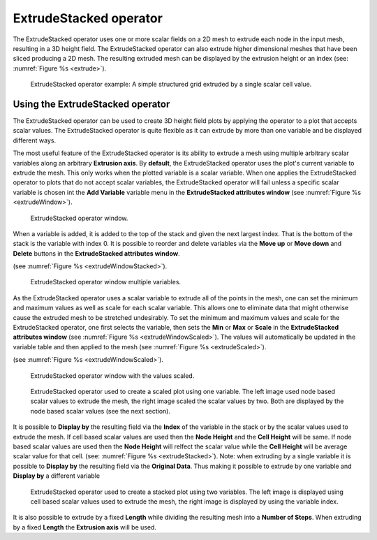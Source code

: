 .. _ExtrudeStacked operator:

ExtrudeStacked operator
~~~~~~~~~~~~~~~~~~~~~~~

The ExtrudeStacked operator uses one or more scalar fields on a 2D mesh to extrude each node in the input mesh, resulting in a 3D height field.
The ExtrudeStacked operator can also extrude higher dimensional meshes that have been sliced producing a 2D mesh.
The resulting extruded mesh can be displayed by the extrusion height or an index (see: :numref:`Figure %s <extrude>`).

.. _extrude:

.. figure:: images/extrude.png

   ExtrudeStacked operator example: A simple structured grid extruded by a single scalar cell value.

Using the ExtrudeStacked operator
"""""""""""""""""""""""""""""""""

The ExtrudeStacked operator can be used to create 3D height field plots by applying the operator to a plot that accepts scalar values.
The ExtrudeStacked operator is quite flexible as it can extrude by more than one variable and be displayed different ways.

The most useful feature of the ExtrudeStacked operator is its ability to extrude a mesh using multiple arbitrary scalar variables along an arbitrary **Extrusion axis**.
By **default**, the ExtrudeStacked operator uses the plot's current variable to extrude the mesh.
This only works when the plotted variable is a scalar variable.
When one applies the ExtrudeStacked operator to plots that do not accept scalar variables, the ExtrudeStacked operator will
fail unless a specific scalar variable is chosen int the **Add Variable** variable menu in the **ExtrudeStacked attributes window** (see :numref:`Figure %s <extrudeWindow>`).

.. _extrudeWindow:

.. figure:: images/extrudeWindow.png

   ExtrudeStacked operator window.

When a variable is added, it is added to the top of the stack and given the next largest index.
That is the bottom of the stack is the variable with index 0.
It is possible to reorder and delete variables via the **Move up** or **Move down** and **Delete** buttons in the **ExtrudeStacked attributes window**.

(see :numref:`Figure %s <extrudeWindowStacked>`).

.. _extrudeWindowStacked:

.. figure:: images/extrudeWindowStacked.png

   ExtrudeStacked operator window multiple variables.


As the ExtrudeStacked operator uses a scalar variable to extrude all of the points in the mesh, one can set the minimum and maximum values as well as scale for each scalar variable.
This allows one to eliminate data that might otherwise cause the extruded mesh to be stretched undesirably.
To set the minimum and maximum values and scale for the ExtrudeStacked operator, one first selects the variable, then sets the **Min** or **Max** or **Scale** in the **ExtrudeStacked attributes window** (see :numref:`Figure %s <extrudeWindowScaled>`).
The values will automatically be updated in the variable table and then applied to the mesh (see :numref:`Figure %s <extrudeScaled>`).


(see :numref:`Figure %s <extrudeWindowScaled>`).

.. _extrudeWindowScaled:

.. figure:: images/extrudeWindowScaled.png

   ExtrudeStacked operator window with the values scaled.

.. _extrudeScaled:

.. figure:: images/extrudeScaled.png

   ExtrudeStacked operator used to create a scaled plot using one variable.
   The left image used node based scalar values to extrude the mesh, the right image scaled the scalar values by two.
   Both are displayed by the node based scalar values (see the next section).

It is possible to **Display by** the resulting field via the **Index** of the variable in the stack or by the scalar values used to extrude the mesh.
If cell based scalar values are used then the **Node Height** and the **Cell Height** will be same.
If node based scalar values are used then the **Node Height** will relfect the scalar value while the **Cell Height** will be average scalar value for that cell.
(see: :numref:`Figure %s <extrudeStacked>`).
Note: when extruding by a single variable it is possible to **Display by** the resulting field via the **Original Data**.
Thus making it possible to extrude by one variable and **Display by** a different variable

.. _extrudeStacked:

.. figure:: images/extrudeStacked.png

   ExtrudeStacked operator used to create a stacked plot using two variables.
   The left image is displayed using cell based scalar values used to extrude the mesh, the right image is displayed by using the variable index.

It is also possible to extrude by a fixed **Length** while dividing the resulting mesh into a **Number of Steps**.
When extruding by a fixed **Length** the **Extrusion axis** will be used.
